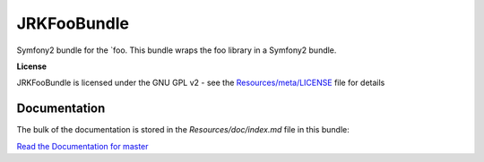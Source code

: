 JRKFooBundle
=================

Symfony2 bundle for the `foo.
This bundle wraps the foo library in a Symfony2 bundle.

**License**

JRKFooBundle is licensed under the GNU GPL v2 - see the `Resources/meta/LICENSE <https://github.com/jreziga/JRKFooBundle/blob/master/Resources/meta/LICENSE>`_ file for details

Documentation
-------------

The bulk of the documentation is stored in the `Resources/doc/index.md` file in this bundle:

`Read the Documentation for master <https://github.com/jreziga/JRKFooBundle/blob/master/Resources/doc/index.md>`_
